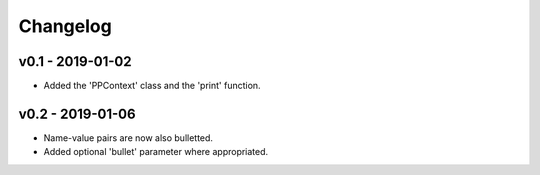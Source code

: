 Changelog
=========

v0.1 - 2019-01-02
+++++++++++++++++
- Added the 'PPContext' class and the 'print' function.

v0.2 - 2019-01-06
+++++++++++++++++
- Name-value pairs are now also bulletted.
- Added optional 'bullet' parameter where appropriated.
